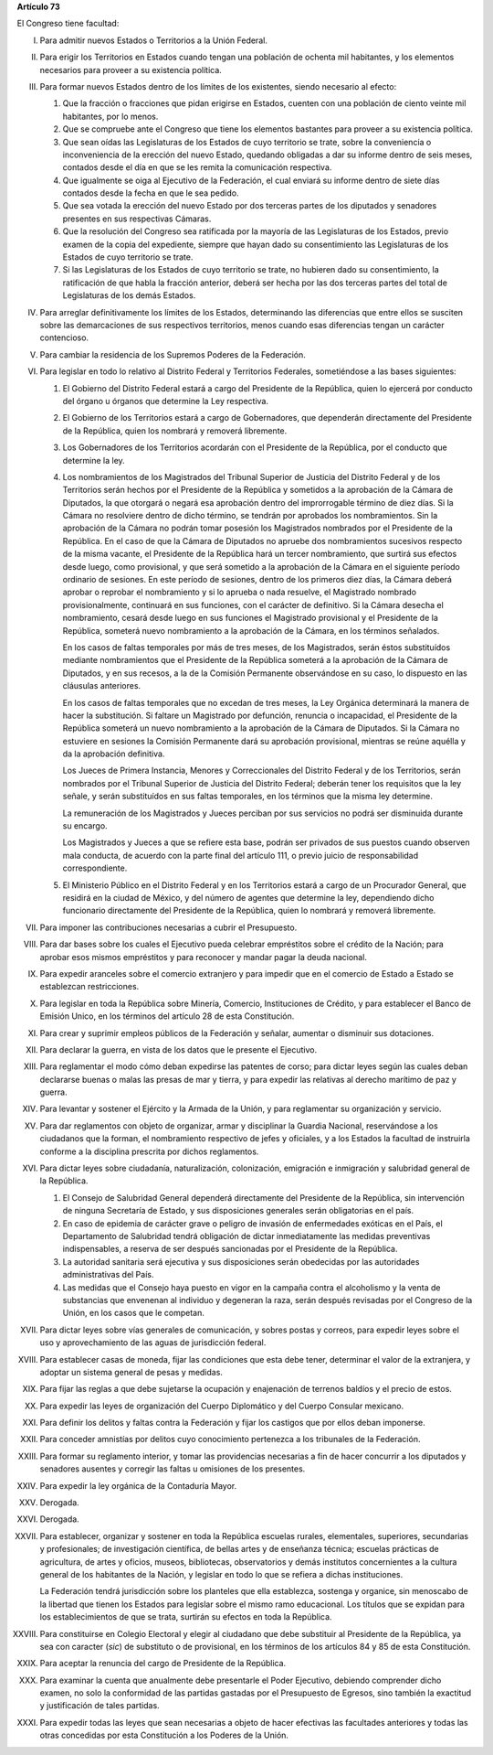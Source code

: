 **Artículo 73**

El Congreso tiene facultad:

I. Para admitir nuevos Estados o Territorios a la Unión Federal.

II. Para erigir los Territorios en Estados cuando tengan una población
    de ochenta mil habitantes, y los elementos necesarios para proveer a
    su existencia política.

III. Para formar nuevos Estados dentro de los límites de los existentes,
     siendo necesario al efecto:

     1. Que la fracción o fracciones que pidan erigirse en Estados,
        cuenten con una población de ciento veinte mil habitantes, por
        lo menos.
     2. Que se compruebe ante el Congreso que tiene los elementos
        bastantes para proveer a su existencia política.
     3. Que sean oídas las Legislaturas de los Estados de cuyo
        territorio se trate, sobre la conveniencia o inconveniencia de
        la erección del nuevo Estado, quedando obligadas a dar su
        informe dentro de seis meses, contados desde el día en que se
        les remita la comunicación respectiva.
     4. Que igualmente se oiga al Ejecutivo de la Federación, el cual
        enviará su informe dentro de siete días contados desde la fecha
        en que le sea pedido.
     5. Que sea votada la erección del nuevo Estado por dos terceras
        partes de los diputados y senadores presentes en sus respectivas
        Cámaras.
     6. Que la resolución del Congreso sea ratificada por la mayoría de
        las Legislaturas de los Estados, previo examen de la copia del
        expediente, siempre que hayan dado su consentimiento las
        Legislaturas de los Estados de cuyo territorio se trate.
     7. Si las Legislaturas de los Estados de cuyo territorio se trate,
        no hubieren dado su consentimiento, la ratificación de que habla
        la fracción anterior, deberá ser hecha por las dos terceras
        partes del total de Legislaturas de los demás Estados.

IV. Para arreglar definitivamente los límites de los Estados,
    determinando las diferencias que entre ellos se susciten sobre las
    demarcaciones de sus respectivos territorios, menos cuando esas
    diferencias tengan un carácter contencioso.

V. Para cambiar la residencia de los Supremos Poderes de la Federación.

VI. Para legislar en todo lo relativo al Distrito Federal y Territorios
    Federales, sometiéndose a las bases siguientes:

    1. El Gobierno del Distrito Federal estará a cargo del Presidente de
       la República, quien lo ejercerá por conducto del órgano u órganos
       que determine la Ley respectiva.

    2. El Gobierno de los Territorios estará a cargo de Gobernadores,
       que dependerán directamente del Presidente de la República, quien
       los nombrará y removerá libremente.

    3. Los Gobernadores de los Territorios acordarán con el Presidente
       de la República, por el conducto que determine la ley.

    4. Los nombramientos de los Magistrados del Tribunal Superior de
       Justicia del Distrito Federal y de los Territorios serán hechos
       por el Presidente de la República y sometidos a la aprobación de
       la Cámara de Diputados, la que otorgará o negará esa aprobación
       dentro del improrrogable término de diez días. Si la Cámara no
       resolviere dentro de dicho término, se tendrán por aprobados los
       nombramientos. Sin la aprobación de la Cámara no podrán tomar
       posesión los Magistrados nombrados por el Presidente de la
       República. En el caso de que la Cámara de Diputados no apruebe
       dos nombramientos sucesivos respecto de la misma vacante, el
       Presidente de la República hará un tercer nombramiento, que
       surtirá sus efectos desde luego, como provisional, y que será
       sometido a la aprobación de la Cámara en el siguiente período
       ordinario de sesiones. En este período de sesiones, dentro de los
       primeros diez días, la Cámara deberá aprobar o reprobar el
       nombramiento y si lo aprueba o nada resuelve, el Magistrado
       nombrado provisionalmente, continuará en sus funciones, con el
       carácter de definitivo. Si la Cámara desecha el nombramiento,
       cesará desde luego en sus funciones el Magistrado provisional y
       el Presidente de la República, someterá nuevo nombramiento a la
       aprobación de la Cámara, en los términos señalados.

       En los casos de faltas temporales por más de tres meses, de los
       Magistrados, serán éstos substituídos mediante nombramientos que
       el Presidente de la República someterá a la aprobación de la
       Cámara de Diputados, y en sus recesos, a la de la Comisión
       Permanente observándose en su caso, lo dispuesto en las cláusulas
       anteriores.

       En los casos de faltas temporales que no excedan de tres meses,
       la Ley Orgánica determinará la manera de hacer la
       substitución. Si faltare un Magistrado por defunción, renuncia o
       incapacidad, el Presidente de la República someterá un nuevo
       nombramiento a la aprobación de la Cámara de Diputados. Si la
       Cámara no estuviere en sesiones la Comisión Permanente dará su
       aprobación provisional, mientras se reúne aquélla y da la
       aprobación definitiva.

       Los Jueces de Primera Instancia, Menores y Correccionales del
       Distrito Federal y de los Territorios, serán nombrados por el
       Tribunal Superior de Justicia del Distrito Federal; deberán tener
       los requisitos que la ley señale, y serán substituídos en sus
       faltas temporales, en los términos que la misma ley determine.

       La remuneración de los Magistrados y Jueces perciban por sus
       servicios no podrá ser disminuida durante su encargo.

       Los Magistrados y Jueces a que se refiere esta base, podrán ser
       privados de sus puestos cuando observen mala conducta, de acuerdo
       con la parte final del artículo 111, o previo juicio de
       responsabilidad correspondiente.

    5. El Ministerio Público en el Distrito Federal y en los
       Territorios estará a cargo de un Procurador General, que residirá
       en la ciudad de México, y del número de agentes que determine la
       ley, dependiendo dicho funcionario directamente del Presidente de
       la República, quien lo nombrará y removerá libremente.

VII. Para imponer las contribuciones necesarias a cubrir el Presupuesto.

VIII. Para dar bases sobre los cuales el Ejecutivo pueda celebrar
      empréstitos sobre el crédito de la Nación; para aprobar esos
      mismos empréstitos y para reconocer y mandar pagar la deuda
      nacional.

IX. Para expedir aranceles sobre el comercio extranjero y para impedir
    que en el comercio de Estado a Estado se establezcan restricciones.

X. Para legislar en toda la República sobre Minería, Comercio,
   Instituciones de Crédito, y para establecer el Banco de Emisión
   Unico, en los términos del artículo 28 de esta Constitución.

XI. Para crear y suprimir empleos públicos de la Federación y señalar,
    aumentar o disminuir sus dotaciones.

XII. Para declarar la guerra, en vista de los datos que le presente el
     Ejecutivo.

XIII. Para reglamentar el modo cómo deban expedirse las patentes de
      corso; para dictar leyes según las cuales deban declararse buenas
      o malas las presas de mar y tierra, y para expedir las relativas
      al derecho marítimo de paz y guerra.

XIV. Para levantar y sostener el Ejército y la Armada de la Unión, y
     para reglamentar su organización y servicio.

XV. Para dar reglamentos con objeto de organizar, armar y disciplinar la
    Guardia Nacional, reservándose a los ciudadanos que la forman, el
    nombramiento respectivo de jefes y oficiales, y a los Estados la
    facultad de instruirla conforme a la disciplina prescrita por dichos
    reglamentos.

XVI. Para dictar leyes sobre ciudadanía, naturalización, colonización,
     emigración e inmigración y salubridad general de la
     República.

     1. El Consejo de Salubridad General dependerá directamente del
        Presidente de la República, sin intervención de ninguna
        Secretaría de Estado, y sus disposiciones generales serán
        obligatorias en el país.
     2. En caso de epidemia de carácter grave o peligro de invasión de
        enfermedades exóticas en el País, el Departamento de Salubridad
        tendrá obligación de dictar inmediatamente las medidas
        preventivas indispensables, a reserva de ser después sancionadas
        por el Presidente de la República.
     3. La autoridad sanitaria será ejecutiva y sus disposiciones serán
        obedecidas por las autoridades administrativas del País.
     4. Las medidas que el Consejo haya puesto en vigor en la campaña
        contra el alcoholismo y la venta de substancias que envenenan al
        individuo y degeneran la raza, serán después revisadas por el
        Congreso de la Unión, en los casos que le competan.

XVII. Para dictar leyes sobre vías generales de comunicación, y sobres
      postas y correos, para expedir leyes sobre el uso y
      aprovechamiento de las aguas de jurisdicción federal.

XVIII. Para establecer casas de moneda, fijar las condiciones que esta
       debe tener, determinar el valor de la extranjera, y adoptar un
       sistema general de pesas y medidas.

XIX. Para fijar las reglas a que debe sujetarse la ocupación y
     enajenación de terrenos baldíos y el precio de estos.

XX. Para expedir las leyes de organización del Cuerpo Diplomático y del
    Cuerpo Consular mexicano.

XXI. Para definir los delitos y faltas contra la Federación y fijar los
     castigos que por ellos deban imponerse.

XXII. Para conceder amnistías por delitos cuyo conocimiento pertenezca a
      los tribunales de la Federación.

XXIII. Para formar su reglamento interior, y tomar las providencias
       necesarias a fin de hacer concurrir a los diputados y senadores
       ausentes y corregir las faltas u omisiones de los presentes.

XXIV. Para expedir la ley orgánica de la Contaduría Mayor.

XXV. Derogada.

XXVI. Derogada.

XXVII. Para establecer, organizar y sostener en toda la República
       escuelas rurales, elementales, superiores, secundarias y
       profesionales; de investigación científica, de bellas artes y de
       enseñanza técnica; escuelas prácticas de agricultura, de artes y
       oficios, museos, bibliotecas, observatorios y demás institutos
       concernientes a la cultura general de los habitantes de la
       Nación, y legislar en todo lo que se refiera a dichas
       instituciones.

       La Federación tendrá jurisdicción sobre los planteles que ella
       establezca, sostenga y organice, sin menoscabo de la libertad que
       tienen los Estados para legislar sobre el mismo ramo
       educacional. Los títulos que se expidan para los establecimientos
       de que se trata, surtirán su efectos en toda la República.

XXVIII. Para constituirse en Colegio Electoral y elegir al ciudadano que
        debe substituir al Presidente de la República, ya sea con
        caracter (*sic*) de substituto o de provisional, en los términos
        de los artículos 84 y 85 de esta Constitución.

XXIX. Para aceptar la renuncia del cargo de Presidente de la República.

XXX. Para examinar la cuenta que anualmente debe presentarle el Poder
     Ejecutivo, debiendo comprender dicho examen, no solo la conformidad
     de las partidas gastadas por el Presupuesto de Egresos, sino
     también la exactitud y justificación de tales partidas.

XXXI. Para expedir todas las leyes que sean necesarias a objeto de hacer
      efectivas las facultades anteriores y todas las otras concedidas
      por esta Constitución a los Poderes de la Unión.
